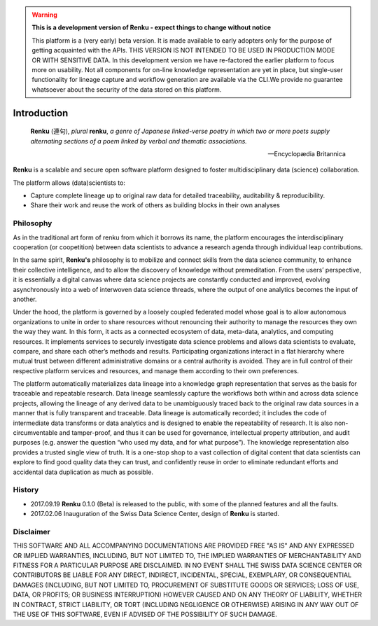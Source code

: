 .. warning::

  **This is a development version of Renku - expect things to change without
  notice**

  This platform is a (very early) beta version. It is made available to early
  adopters only for the purpose of getting acquainted with the APIs. THIS
  VERSION IS NOT INTENDED TO BE USED IN PRODUCTION MODE OR WITH SENSITIVE
  DATA. In this development version we have re-factored the earlier platform
  to focus more on usability. Not all components for on-line knowledge
  representation are yet in place, but single-user functionality for lineage
  capture and workflow generation are available via the CLI.We provide no
  guarantee whatsoever about the security of the data stored on this platform.

.. _renku_introduction:


Introduction
============

.. epigraph::

   **Renku** (連句), *plural* **renku**, *a genre of Japanese linked-verse
   poetry in which two or more poets supply alternating sections of a poem
   linked by verbal and thematic associations.*

   -- Encyclopædia Britannica

**Renku** is a scalable and secure open software platform designed to
foster multidisciplinary data (science) collaboration.

The platform allows (data)scientists to:

* Capture complete lineage up to original raw data for detailed traceability,
  auditability & reproducibility.

* Share their work and reuse the work of others as building blocks in their
  own analyses


Philosophy
----------

As in the traditional art form of renku from which it borrows its name, the
platform encourages the interdisciplinary cooperation (or coopetition) between
data scientists to advance a research agenda through individual leap
contributions.

In the same spirit, **Renku's** philosophy is to mobilize and connect skills
from the data science community, to enhance their collective intelligence, and
to allow the discovery of knowledge without premeditation. From the users’
perspective, it is essentially a digital canvas where data science projects
are constantly conducted and improved, evolving asynchronously into a web of
interwoven data science threads, where the output of one analytics becomes the
input of another.

Under the hood, the platform is governed by a loosely coupled federated model
whose goal is to allow autonomous organizations to unite in order to share
resources without renouncing their authority to manage the resources they own
the way they want.  In this form, it acts as a connected ecosystem of data,
meta-data, analytics, and computing resources. It implements services to
securely investigate data science problems and allows data scientists to
evaluate, compare, and share each other’s methods and results. Participating
organizations interact in a flat hierarchy where mutual trust between
different administrative domains or a central authority is avoided. They are
in full control of their respective platform services and resources, and
manage them according to their own preferences.

The platform automatically materializes data lineage into a knowledge graph
representation that serves as the basis for traceable and repeatable research.
Data lineage seamlessly capture the workflows both within and across data
science projects, allowing the lineage of any derived data to be unambiguously
traced back to the original raw data sources in a manner that is fully
transparent and traceable. Data lineage is automatically recorded; it includes
the code of intermediate data transforms or data analytics and is designed to
enable the repeatability of research. It is also non-circumventable and
tamper-proof, and thus it can be used for governance, intellectual property
attribution, and audit purposes (e.g. answer the question “who used my data,
and for what purpose”). The knowledge representation also provides a trusted
single view of truth. It is a one-stop shop to a vast collection of digital
content that data scientists can explore to find good quality data they can
trust, and confidently reuse in order to eliminate redundant efforts and
accidental data duplication as much as possible.

History
-------

- 2017.09.19  **Renku** 0.1.0 (Beta) is released to the public, with some of
  the planned features and all the faults.

- 2017.02.06  Inauguration of the Swiss Data Science Center, design of
  **Renku** is started.


Disclaimer
----------

THIS SOFTWARE AND ALL ACCOMPANYING DOCUMENTATIONS ARE PROVIDED FREE "AS IS"
AND ANY EXPRESSED OR IMPLIED WARRANTIES, INCLUDING, BUT NOT LIMITED TO, THE
IMPLIED WARRANTIES OF MERCHANTABILITY AND FITNESS FOR A PARTICULAR PURPOSE ARE
DISCLAIMED. IN NO EVENT SHALL THE SWISS DATA SCIENCE CENTER OR CONTRIBUTORS BE
LIABLE FOR ANY DIRECT, INDIRECT, INCIDENTAL, SPECIAL, EXEMPLARY, OR
CONSEQUENTIAL DAMAGES (INCLUDING, BUT NOT LIMITED TO, PROCUREMENT OF
SUBSTITUTE GOODS OR SERVICES; LOSS OF USE, DATA, OR PROFITS; OR BUSINESS
INTERRUPTION) HOWEVER CAUSED AND ON ANY THEORY OF LIABILITY, WHETHER IN
CONTRACT, STRICT LIABILITY, OR TORT (INCLUDING NEGLIGENCE OR OTHERWISE)
ARISING IN ANY WAY OUT OF THE USE OF THIS SOFTWARE, EVEN IF ADVISED OF THE
POSSIBILITY OF SUCH DAMAGE.
